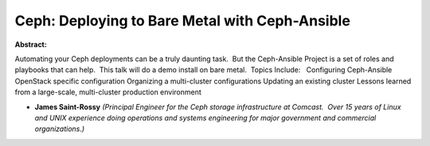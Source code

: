 Ceph: Deploying to Bare Metal with Ceph-Ansible
~~~~~~~~~~~~~~~~~~~~~~~~~~~~~~~~~~~~~~~~~~~~~~~

**Abstract:**

Automating your Ceph deployments can be a truly daunting task.  But the Ceph-Ansible Project is a set of roles and playbooks that can help.  This talk will do a demo install on bare metal.  Topics Include:   Configuring Ceph-Ansible OpenStack specific configuration Organizing a multi-cluster configurations Updating an existing cluster Lessons learned from a large-scale, multi-cluster production environment      


* **James Saint-Rossy** *(Principal Engineer for the Ceph storage infrastructure at Comcast.  Over 15 years of Linux and UNIX experience doing operations and systems engineering for major government and commercial organizations.)*

